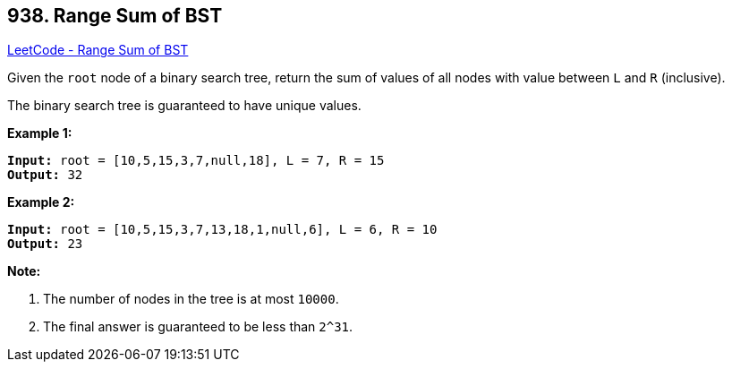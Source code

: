 == 938. Range Sum of BST

https://leetcode.com/problems/range-sum-of-bst/[LeetCode - Range Sum of BST]

Given the `root` node of a binary search tree, return the sum of values of all nodes with value between `L` and `R` (inclusive).

The binary search tree is guaranteed to have unique values.

 


*Example 1:*

[subs="verbatim,quotes,macros"]
----
*Input:* root = [10,5,15,3,7,null,18], L = 7, R = 15
*Output:* 32
----


*Example 2:*

[subs="verbatim,quotes,macros"]
----
*Input:* root = [10,5,15,3,7,13,18,1,null,6], L = 6, R = 10
*Output:* 23
----

 

*Note:*


. The number of nodes in the tree is at most `10000`.
. The final answer is guaranteed to be less than `2^31`.



